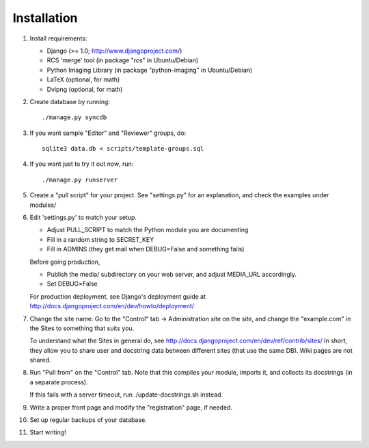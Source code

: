 ============
Installation
============

1. Install requirements:

   - Django (>= 1.0; http://www.djangoproject.com/)
   - RCS 'merge' tool (in package "rcs" in Ubuntu/Debian)
   - Python Imaging Library (in package "python-imaging" in Ubuntu/Debian)
   - LaTeX (optional, for math)
   - Dvipng (optional, for math)

2. Create database by running::

       ./manage.py syncdb

3. If you want sample "Editor" and "Reviewer" groups, do::

       sqlite3 data.db < scripts/template-groups.sql

4. If you want just to try it out *now*, run::

       ./manage.py runserver

5. Create a "pull script" for your project. See "settings.py" for
   an explanation, and check the examples under modules/

6. Edit 'settings.py' to match your setup.

   - Adjust PULL_SCRIPT to match the Python module you are documenting

   - Fill in a random string to SECRET_KEY

   - Fill in ADMINS (they get mail when DEBUG=False and something fails)

   Before going production,

   - Publish the media/ subdirectory on your web server, and adjust MEDIA_URL
     accordingly.

   - Set DEBUG=False

   For production deployment, see Django's deployment guide at
   http://docs.djangoproject.com/en/dev/howto/deployment/

7. Change the site name: Go to the "Control" tab -> Administration site
   on the site, and change the "example.com" in the Sites to something
   that suits you.

   To understand what the Sites in general do, see
   http://docs.djangoproject.com/en/dev/ref/contrib/sites/
   In short, they allow you to share user and docstring data between different
   sites (that use the same DB). Wiki pages are not shared.

8. Run "Pull from" on the "Control" tab.
   Note that this compiles your module, imports it, and collects its docstrings
   (in a separate process).

   If this fails with a server timeout, run ./update-docstrings.sh instead.

9. Write a proper front page and modify the "registration" page, if needed.

10. Set up regular backups of your database.

11. Start writing!
